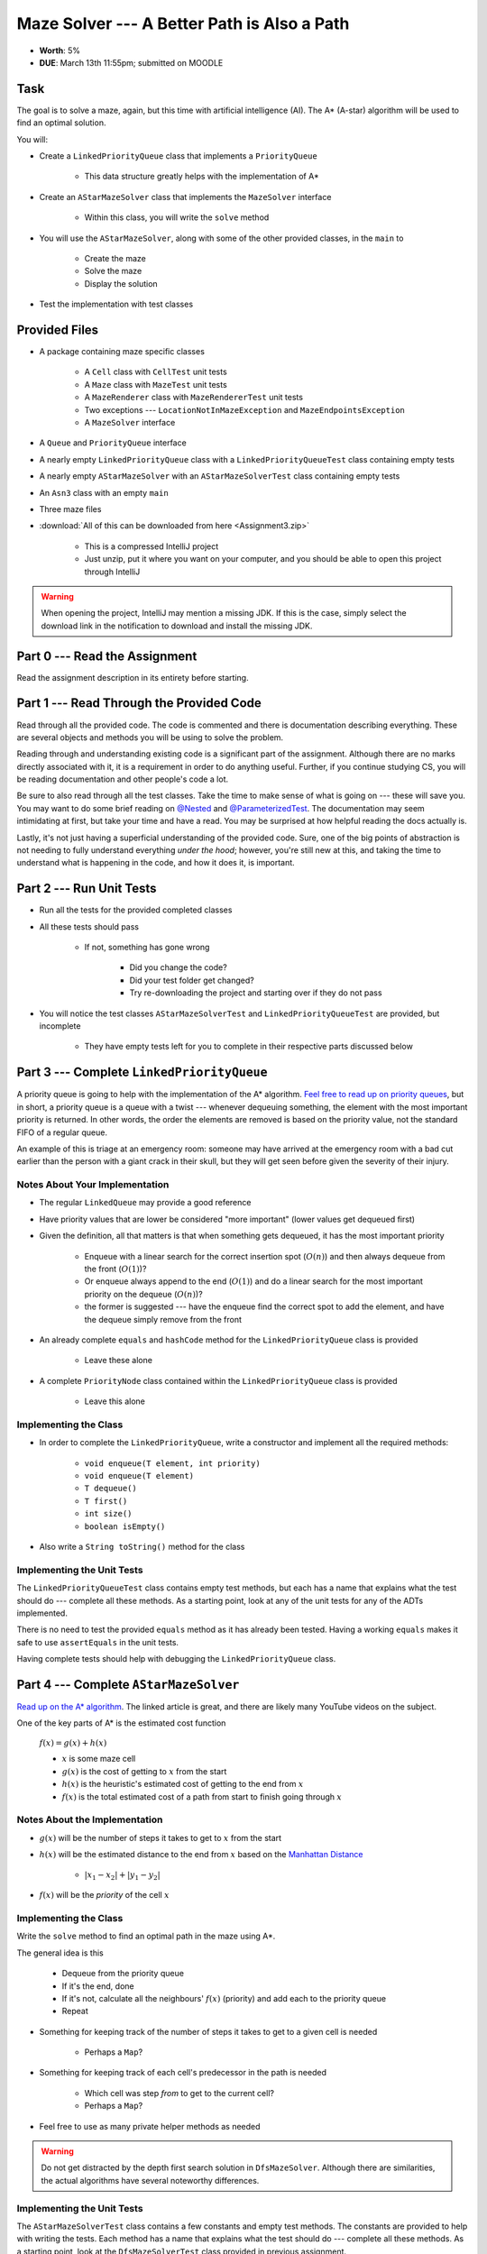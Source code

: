 ********************************************
Maze Solver --- A Better Path is Also a Path
********************************************

* **Worth**: 5%
* **DUE**: March 13th 11:55pm; submitted on MOODLE


Task
====

The goal is to solve a maze, again, but this time with artificial intelligence (AI). The A* (A-star) algorithm will be
used to find an optimal solution.

You will:

* Create a ``LinkedPriorityQueue`` class that implements a ``PriorityQueue``

    * This data structure greatly helps with the implementation of A*


* Create an ``AStarMazeSolver`` class that implements the ``MazeSolver`` interface

    * Within this class, you will write the ``solve`` method


* You will use the ``AStarMazeSolver``, along with some of the other provided classes, in the ``main`` to

    * Create the maze
    * Solve the maze
    * Display the solution


* Test the implementation with test classes


Provided Files
==============

* A package containing maze specific classes

    * A ``Cell`` class with ``CellTest`` unit tests
    * A ``Maze`` class with ``MazeTest`` unit tests
    * A ``MazeRenderer`` class with ``MazeRendererTest`` unit tests
    * Two exceptions --- ``LocationNotInMazeException`` and ``MazeEndpointsException``
    * A ``MazeSolver`` interface


* A ``Queue`` and ``PriorityQueue`` interface
* A nearly empty ``LinkedPriorityQueue`` class with a ``LinkedPriorityQueueTest`` class containing empty tests
* A nearly empty ``AStarMazeSolver`` with an ``AStarMazeSolverTest`` class containing empty tests
* An ``Asn3`` class with an empty ``main``
* Three maze files


* :download:`All of this can be downloaded from here <Assignment3.zip>`

    * This is a compressed IntelliJ project
    * Just unzip, put it where you want on your computer, and you should be able to open this project through IntelliJ


.. warning::

    When opening the project, IntelliJ may mention a missing JDK. If this is the case, simply select the download link
    in the notification to download and install the missing JDK.



Part 0 --- Read the Assignment
==============================

Read the assignment description in its entirety before starting.


Part 1 --- Read Through the Provided Code
=========================================

Read through all the provided code. The code is commented and there is documentation describing everything. These are
several objects and methods you will be using to solve the problem.

Reading through and understanding existing code is a significant part of the assignment. Although there are no marks
directly associated with it, it is a requirement in order to do anything useful. Further, if you continue studying CS,
you will be reading documentation and other people's code a lot.

Be sure to also read through all the test classes. Take the time to make sense of what is going on --- these will save
you. You may want to do some brief reading on
`@Nested <https://junit.org/junit5/docs/current/user-guide/#writing-tests-nested>`_ and
`@ParameterizedTest <https://junit.org/junit5/docs/current/user-guide/#writing-tests-parameterized-tests>`_. The
documentation may seem intimidating at first, but take your time and have a read. You may be surprised at how helpful
reading the docs actually is.

Lastly, it's not just having a superficial understanding of the provided code. Sure, one of the big points of
abstraction is not needing to fully understand everything *under the hood*; however, you're still new at this, and
taking the time to understand what is happening in the code, and how it does it, is important.


Part 2 --- Run Unit Tests
=========================

* Run all the tests for the provided completed classes

* All these tests should pass

    * If not, something has gone wrong

        * Did you change the code?
        * Did your test folder get changed?
        * Try re-downloading the project and starting over if they do not pass


* You will notice the test classes ``AStarMazeSolverTest`` and ``LinkedPriorityQueueTest`` are provided, but incomplete

    * They have empty tests left for you to complete in their respective parts discussed below



Part 3 --- Complete ``LinkedPriorityQueue``
===========================================

A priority queue is going to help with the implementation of the A* algorithm.
`Feel free to read up on priority queues <https://en.wikipedia.org/wiki/Priority_queue>`_, but in short, a priority
queue is a queue with a twist --- whenever dequeuing something, the element with the most important priority is
returned. In other words, the order the elements are removed is based on the priority value, not the standard FIFO of a
regular queue.

An example of this is triage at an emergency room: someone may have arrived at the emergency room with a bad cut earlier
than the person with a giant crack in their skull, but they will get seen before given the severity of their injury.


Notes About Your Implementation
-------------------------------

* The regular ``LinkedQueue`` may provide a good reference
* Have priority values that are lower be considered "more important" (lower values get dequeued first)
* Given the definition, all that matters is that when something gets dequeued, it has the most important priority

    * Enqueue with a linear search for the correct insertion spot (:math:`O(n)`) and then always dequeue from the front (:math:`O(1)`)?
    * Or enqueue always append to the end (:math:`O(1)`) and do a linear search for the most important priority on the dequeue (:math:`O(n)`)?
    * the former is suggested --- have the enqueue find the correct spot to add the element, and have the dequeue simply remove from the front


* An already complete ``equals`` and ``hashCode`` method for the ``LinkedPriorityQueue`` class is provided

    * Leave these alone


* A complete ``PriorityNode`` class contained within the ``LinkedPriorityQueue`` class is provided

    * Leave this alone


Implementing the Class
----------------------

* In order to complete the ``LinkedPriorityQueue``, write a constructor and implement all the required methods:

    * ``void enqueue(T element, int priority)``
    * ``void enqueue(T element)``
    * ``T dequeue()``
    * ``T first()``
    * ``int size()``
    * ``boolean isEmpty()``


* Also write a ``String toString()`` method for the class



Implementing the Unit Tests
---------------------------

The ``LinkedPriorityQueueTest`` class contains empty test methods, but each has a name that explains what the test
should do --- complete all these methods. As a starting point, look at any of the unit tests for any of the
ADTs implemented.

There is no need to test the provided ``equals`` method as it has already been tested. Having a working ``equals`` makes
it safe to use ``assertEquals`` in the unit tests.

Having complete tests should help with debugging the ``LinkedPriorityQueue`` class.


Part 4 --- Complete ``AStarMazeSolver``
=======================================

`Read up on the A* algorithm <https://en.wikipedia.org/wiki/A*_search_algorithm>`_. The linked article is great, and
there are likely  many YouTube videos on the subject.

One of the key parts of A* is the estimated cost function

    :math:`f(x) = g(x) + h(x)`

    * :math:`x` is some maze cell
    * :math:`g(x)` is the cost of getting to :math:`x` from the start
    * :math:`h(x)` is the heuristic's estimated cost of getting to the end from :math:`x`
    * :math:`f(x)` is the total estimated cost of a path from start to finish going through :math:`x`


Notes About the Implementation
------------------------------

* :math:`g(x)` will be the number of steps it takes to get to :math:`x` from the start
* :math:`h(x)` will be the estimated distance to the end from :math:`x` based on the `Manhattan Distance <https://en.wikipedia.org/wiki/Taxicab_geometry>`_

    * :math:`\lvert x_{1} - x_{2} \rvert + \lvert y_{1} - y_{2} \rvert`


* :math:`f(x)` will be the *priority* of the cell :math:`x`



Implementing the Class
----------------------

Write the ``solve`` method to find an optimal path in the maze using A*.

The general idea is this

    * Dequeue from the priority queue
    * If it's the end, done
    * If it's not, calculate all the neighbours' :math:`f(x)` (priority) and add each to the priority queue
    * Repeat


* Something for keeping track of the number of steps it takes to get to a given cell is needed

    * Perhaps a ``Map``?


* Something for keeping track of each cell's predecessor in the path is needed

    * Which cell was step *from* to get to the current cell?
    * Perhaps a ``Map``?


* Feel free to use as many private helper methods as needed


.. warning::

    Do not get distracted by the depth first search solution in ``DfsMazeSolver``. Although there are similarities, the
    actual algorithms have several noteworthy differences.



Implementing the Unit Tests
---------------------------

The ``AStarMazeSolverTest`` class contains a few constants and empty test methods. The constants are provided to help
with writing the tests. Each method has a name that explains what the test should do --- complete all these methods. As
a starting point, look at the ``DfsMazeSolverTest`` class provided in previous assignment.

Having complete tests should help with debugging the ``AStarMazeSolver`` class.



Part 5 --- Putting it Together
==============================

Once you are comfortable that your ``LinkedPriorityQueue`` and ``AStarMazeSolver`` are working correctly, write your
main method. Expect it to be short (less than 10 lines); if your main is long, you're probably doing something wrong and
working too hard. You will likely find that your main method is remarkably similar to the one from assignment 2.

In order to actually solve a maze, you need

    * A ``Maze``
    * A ``MazeSolver`` to solve the maze
    * A ``MazeRenderer`` for rendering the maze with the solution so it can be printed out

You will want to run your program on mazes from files. I have provided you with a ``RELATIVE_RESOURCES`` constant in the
``Asn3`` class. This is the relative path to the directory where the maze files are stored. Simply take this relative
path and concatenate it with the file name of the maze you want to open.


Part 6 --- Testing
==================

You may have already verified the correctness of your ``LinkedPriorityQueue`` and ``AStarMazeSolver`` classes by
completing and running their test classes. If not, do it!

If you have, for good measure, re-run all the tests provided to you and the ones you wrote. If they all pass, you should
be pretty confident that you have everything working correctly.

There is no test provided for the ``Asn3`` class, but that's nothing to worry about. You can get a sense that it is
working correctly by

    * Running your program on the maze files provided
    * Create your own maze programs and try running on them too


Some Hints
==========

* Work on one method at a time.
* Use the unit tests.
* Get each method *working perfectly* before you go on to the next one.
* *Test* each method as you write it.
    * This is a really nice thing about programming; you can call your methods and see what result gets returned. Does it seem correct?
    * Mentally test before you even write --- what does this method do? What problem is it solving?
* If you need help, **ask**! Drop by my office hours.


Some Marking Details
====================

.. warning::
    Just because your program produces the correct output, that does not necessarily mean that you will get perfect, or
    even that your program is correct.

Below is a list of both *quantitative* and *qualitative* things we will look for:

* Correctness?
* Did you follow instructions?
* Comments?
* Variable Names?
* Style?
* Did you do just weird things that make no sense?


What to Submit to Moodle
========================

Submit your work on Moodle.

* Your ``.java`` files. Please do not compress them.

* Make sure your **NAME** and **STUDENT NUMBER** appear in a comment at the top of the program.

**VERIFY THAT YOUR SUBMISSION TO MOODLE WORKED!**
**IF YOU SUBMIT INCORRECTLY, YOU WILL GET A 0**


Assignment FAQ
==============

* :doc:`See the general FAQ </assignments/faq>`
